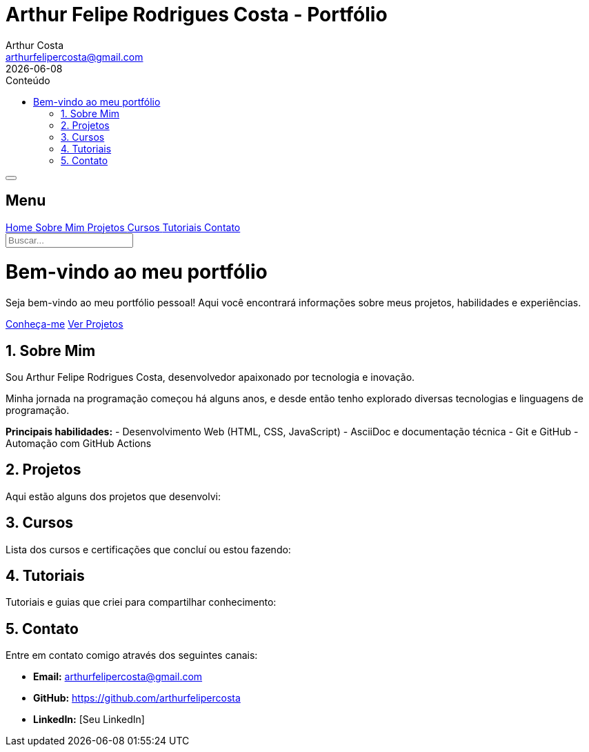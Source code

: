 = Arthur Felipe Rodrigues Costa - Portfólio
Arthur Costa <arthurfelipercosta@gmail.com>
:doctype: book
:icons: font
:toc: left
:toc-title: Conteúdo
:sectnums:
:source-highlighter: pygments
:revdate: {localdate}
:stylesheet-include!:
:stylesdir: css
:stylesheet: custom.css
:sectanchors:
:linkcss:
:copycss:

// Menu Hambúrguer e Sidebar
++++
<!-- Header com Menu Hambúrguer -->
<div class="header-container">
    <button id="hamburger-btn" class="hamburger-btn" aria-label="Toggle menu">
        <span class="hamburger-line"></span>
        <span class="hamburger-line"></span>
        <span class="hamburger-line"></span>
    </button>
</div>

<!-- Overlay para fechar sidebar -->
<div id="sidebar-overlay" class="sidebar-overlay"></div>

<!-- Sidebar -->
<nav id="sidebar" class="sidebar">
    <div class="sidebar-header">
        <h2 class="sidebar-title">Menu</h2>
    </div>
    
    <div class="sidebar-nav">
        <a href="#home" class="nav-item">
            <i class="fa fa-home"></i> Home
        </a>
        <a href="#about" class="nav-item">
            <i class="fa fa-user"></i> Sobre Mim
        </a>
        <a href="#projects" class="nav-item">
            <i class="fa fa-folder"></i> Projetos
        </a>
        <a href="#courses" class="nav-item">
            <i class="fa fa-graduation-cap"></i> Cursos
        </a>
        <a href="#tutorials" class="nav-item">
            <i class="fa fa-book"></i> Tutoriais
        </a>
        <a href="#contact" class="nav-item">
            <i class="fa fa-envelope"></i> Contato
        </a>
        
        <div class="nav-separator"></div>
        
        <div class="search-container">
            <input type="text" id="search-input" class="search-input" placeholder="Buscar...">
        </div>
    </div>
</nav>

<!-- Conteúdo Principal -->
<div class="main-content">
++++

[id="home"]
= Bem-vindo ao meu portfólio

Seja bem-vindo ao meu portfólio pessoal! Aqui você encontrará informações sobre meus projetos, habilidades e experiências.

++++
<div class="action-buttons">
    <a href="#about" class="btn btn-primary">Conheça-me</a>
    <a href="#projects" class="btn btn-secondary">Ver Projetos</a>
</div>
++++

[id="about"]
== Sobre Mim

Sou Arthur Felipe Rodrigues Costa, desenvolvedor apaixonado por tecnologia e inovação. 

Minha jornada na programação começou há alguns anos, e desde então tenho explorado diversas tecnologias e linguagens de programação.

**Principais habilidades:**
- Desenvolvimento Web (HTML, CSS, JavaScript)
- AsciiDoc e documentação técnica
- Git e GitHub
- Automação com GitHub Actions

[id="projects"]
== Projetos

Aqui estão alguns dos projetos que desenvolvi:

[id="courses"]
== Cursos

Lista dos cursos e certificações que concluí ou estou fazendo:

[id="tutorials"]
== Tutoriais

Tutoriais e guias que criei para compartilhar conhecimento:

[id="contact"]
== Contato

Entre em contato comigo através dos seguintes canais:

- **Email:** arthurfelipercosta@gmail.com
- **GitHub:** https://github.com/arthurfelipercosta
- **LinkedIn:** [Seu LinkedIn]

++++
<script src="js/hamburger-menu.js"></script>
++++
